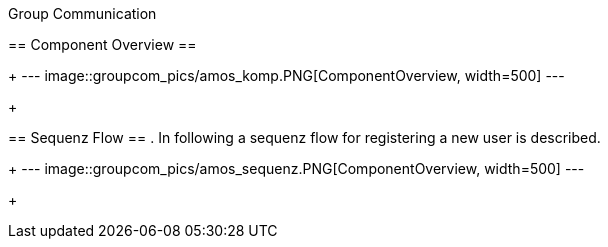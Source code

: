 Group Communication
=========================


== Component Overview ==

+
---
image::groupcom_pics/amos_komp.PNG[ComponentOverview, width=500]
---
+

== Sequenz Flow ==
. In following a sequenz flow for registering a new user is described. 
+
---
image::groupcom_pics/amos_sequenz.PNG[ComponentOverview, width=500]
---
+

